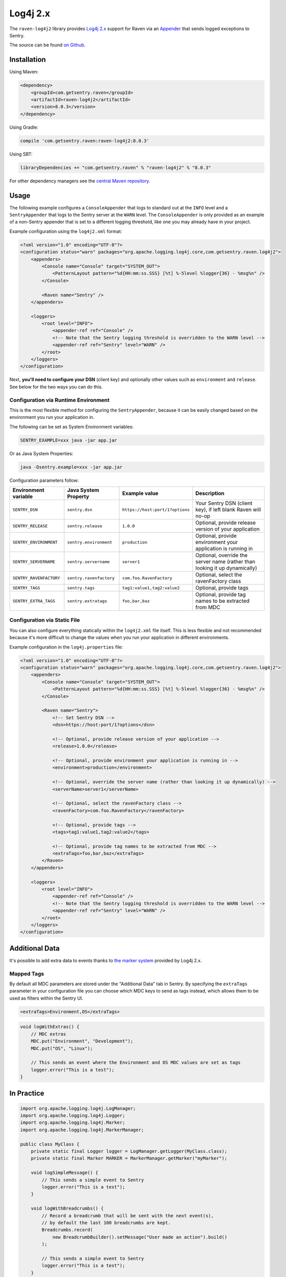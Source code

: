 Log4j 2.x
=========

The ``raven-log4j2`` library provides `Log4j 2.x <https://logging.apache.org/log4j/2.x/>`_
support for Raven via an `Appender
<https://logging.apache.org/log4j/2.x/log4j-core/apidocs/org/apache/logging/log4j/core/Appender.html>`_
that sends logged exceptions to Sentry.

The source can be found `on Github
<https://github.com/getsentry/raven-java/tree/master/raven-log4j2>`_.

Installation
------------

Using Maven:

.. sourcecode:: xml

    <dependency>
        <groupId>com.getsentry.raven</groupId>
        <artifactId>raven-log4j2</artifactId>
        <version>8.0.3</version>
    </dependency>

Using Gradle:

.. sourcecode:: groovy

    compile 'com.getsentry.raven:raven-log4j2:8.0.3'

Using SBT:

.. sourcecode:: scala

    libraryDependencies += "com.getsentry.raven" % "raven-log4j2" % "8.0.3"

For other dependency managers see the `central Maven repository <https://search.maven.org/#artifactdetails%7Ccom.getsentry.raven%7Craven-log4j2%7C8.0.3%7Cjar>`_.

Usage
-----

The following example configures a ``ConsoleAppender`` that logs to standard out
at the ``INFO`` level and a ``SentryAppender`` that logs to the Sentry server at
the ``WARN`` level. The ``ConsoleAppender`` is only provided as an example of
a non-Sentry appender that is set to a different logging threshold, like one you
may already have in your project.

Example configuration using the ``log4j2.xml`` format:

.. sourcecode:: xml

    <?xml version="1.0" encoding="UTF-8"?>
    <configuration status="warn" packages="org.apache.logging.log4j.core,com.getsentry.raven.log4j2">
        <appenders>
            <Console name="Console" target="SYSTEM_OUT">
                <PatternLayout pattern="%d{HH:mm:ss.SSS} [%t] %-5level %logger{36} - %msg%n" />
            </Console>

            <Raven name="Sentry" />
        </appenders>

        <loggers>
            <root level="INFO">
                <appender-ref ref="Console" />
                <!-- Note that the Sentry logging threshold is overridden to the WARN level -->
                <appender-ref ref="Sentry" level="WARN" />
            </root>
        </loggers>
    </configuration>

Next, **you'll need to configure your DSN** (client key) and optionally other values such as
``environment`` and ``release``. See below for the two ways you can do this.

Configuration via Runtime Environment
~~~~~~~~~~~~~~~~~~~~~~~~~~~~~~~~~~~~~

This is the most flexible method for configuring the ``SentryAppender``,
because it can be easily changed based on the environment you run your
application in.

The following can be set as System Environment variables:

.. sourcecode:: shell

    SENTRY_EXAMPLE=xxx java -jar app.jar

Or as Java System Properties:

.. sourcecode:: shell

    java -Dsentry.example=xxx -jar app.jar

Configuration parameters follow:

======================= ======================= =============================== ===========
Environment variable    Java System Property    Example value                   Description
======================= ======================= =============================== ===========
``SENTRY_DSN``          ``sentry.dsn``          ``https://host:port/1?options`` Your Sentry DSN (client key), if left blank Raven will no-op
``SENTRY_RELEASE``      ``sentry.release``      ``1.0.0``                       Optional, provide release version of your application
``SENTRY_ENVIRONMENT``  ``sentry.environment``  ``production``                  Optional, provide environment your application is running in
``SENTRY_SERVERNAME``   ``sentry.servername``   ``server1``                     Optional, override the server name (rather than looking it up dynamically)
``SENTRY_RAVENFACTORY`` ``sentry.ravenfactory`` ``com.foo.RavenFactory``        Optional, select the ravenFactory class
``SENTRY_TAGS``         ``sentry.tags``         ``tag1:value1,tag2:value2``     Optional, provide tags
``SENTRY_EXTRA_TAGS``   ``sentry.extratags``    ``foo,bar,baz``                 Optional, provide tag names to be extracted from MDC
======================= ======================= =============================== ===========

Configuration via Static File
~~~~~~~~~~~~~~~~~~~~~~~~~~~~~

You can also configure everything statically within the ``log4j2.xml``
file itself. This is less flexible and not recommended because it's more difficult to change
the values when you run your application in different environments.

Example configuration in the ``log4j.properties`` file:

.. sourcecode:: xml

    <?xml version="1.0" encoding="UTF-8"?>
    <configuration status="warn" packages="org.apache.logging.log4j.core,com.getsentry.raven.log4j2">
        <appenders>
            <Console name="Console" target="SYSTEM_OUT">
                <PatternLayout pattern="%d{HH:mm:ss.SSS} [%t] %-5level %logger{36} - %msg%n" />
            </Console>

            <Raven name="Sentry">
                <!-- Set Sentry DSN -->
                <dsn>https://host:port/1?options</dsn>

                <!-- Optional, provide release version of your application -->
                <release>1.0.0</release>

                <!-- Optional, provide environment your application is running in -->
                <environment>production</environment>

                <!-- Optional, override the server name (rather than looking it up dynamically) -->
                <serverName>server1</serverName>

                <!-- Optional, select the ravenFactory class -->
                <ravenFactory>com.foo.RavenFactory</ravenFactory>

                <!-- Optional, provide tags -->
                <tags>tag1:value1,tag2:value2</tags>

                <!-- Optional, provide tag names to be extracted from MDC -->
                <extraTags>foo,bar,baz</extraTags>
            </Raven>
        </appenders>

        <loggers>
            <root level="INFO">
                <appender-ref ref="Console" />
                <!-- Note that the Sentry logging threshold is overridden to the WARN level -->
                <appender-ref ref="Sentry" level="WARN" />
            </root>
        </loggers>
    </configuration>

Additional Data
---------------

It's possible to add extra data to events thanks to `the marker system
<https://logging.apache.org/log4j/2.x/manual/markers.html>`_
provided by Log4j 2.x.

Mapped Tags
~~~~~~~~~~~

By default all MDC parameters are stored under the "Additional Data" tab in Sentry. By
specifying the ``extraTags`` parameter in your configuration file you can
choose which MDC keys to send as tags instead, which allows them to be used as
filters within the Sentry UI.

.. sourcecode:: xml

    <extraTags>Environment,OS</extraTags>

.. sourcecode:: java

    void logWithExtras() {
        // MDC extras
        MDC.put("Environment", "Development");
        MDC.put("OS", "Linux");

        // This sends an event where the Environment and OS MDC values are set as tags
        logger.error("This is a test");
    }

In Practice
-----------

.. sourcecode:: java

    import org.apache.logging.log4j.LogManager;
    import org.apache.logging.log4j.Logger;
    import org.apache.logging.log4j.Marker;
    import org.apache.logging.log4j.MarkerManager;

    public class MyClass {
        private static final Logger logger = LogManager.getLogger(MyClass.class);
        private static final Marker MARKER = MarkerManager.getMarker("myMarker");

        void logSimpleMessage() {
            // This sends a simple event to Sentry
            logger.error("This is a test");
        }

        void logWithBreadcrumbs() {
            // Record a breadcrumb that will be sent with the next event(s),
            // by default the last 100 breadcrumbs are kept.
            Breadcrumbs.record(
                new BreadcrumbBuilder().setMessage("User made an action").build()
            );

            // This sends a simple event to Sentry
            logger.error("This is a test");
        }

        void logWithTag() {
            // This sends an event with a tag named 'log4j2-Marker' to Sentry
            logger.error(MARKER, "This is a test");
        }

        void logWithExtras() {
            // MDC extras
            ThreadContext.put("extra_key", "extra_value");
            // NDC extras are sent under 'log4j2-NDC'
            ThreadContext.push("Extra_details");
            // This sends an event with extra data to Sentry
            logger.error("This is a test");
        }

        void logException() {
            try {
                unsafeMethod();
            } catch (Exception e) {
                // This sends an exception event to Sentry
                logger.error("Exception caught", e);
            }
        }

        void unsafeMethod() {
            throw new UnsupportedOperationException("You shouldn't call this!");
        }
    }

